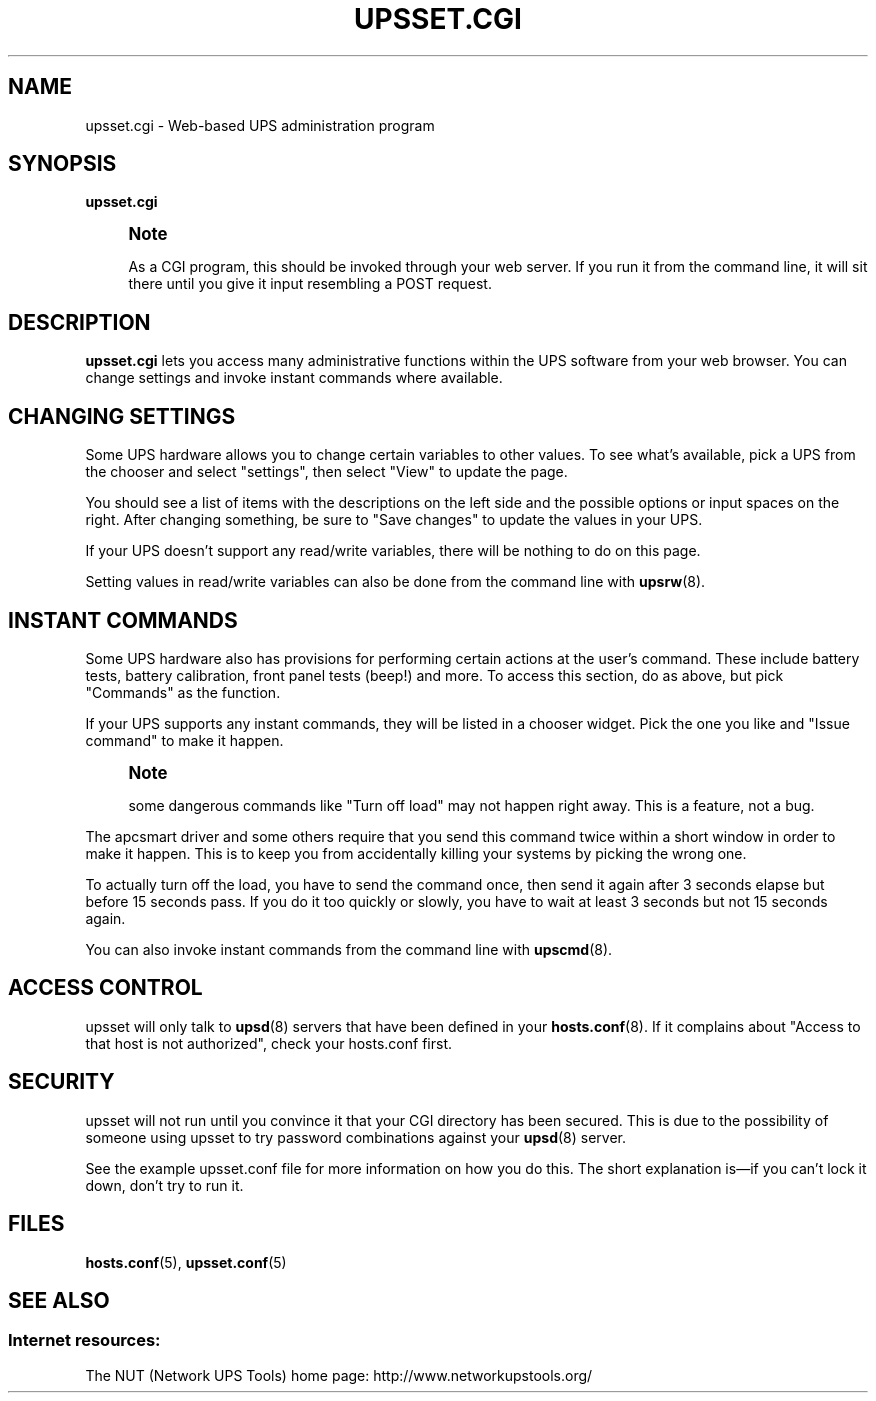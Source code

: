 '\" t
.\"     Title: upsset.cgi
.\"    Author: [FIXME: author] [see http://docbook.sf.net/el/author]
.\" Generator: DocBook XSL Stylesheets v1.78.1 <http://docbook.sf.net/>
.\"      Date: 04/17/2015
.\"    Manual: NUT Manual
.\"    Source: Network UPS Tools 2.7.3
.\"  Language: English
.\"
.TH "UPSSET\&.CGI" "8" "04/17/2015" "Network UPS Tools 2\&.7\&.3" "NUT Manual"
.\" -----------------------------------------------------------------
.\" * Define some portability stuff
.\" -----------------------------------------------------------------
.\" ~~~~~~~~~~~~~~~~~~~~~~~~~~~~~~~~~~~~~~~~~~~~~~~~~~~~~~~~~~~~~~~~~
.\" http://bugs.debian.org/507673
.\" http://lists.gnu.org/archive/html/groff/2009-02/msg00013.html
.\" ~~~~~~~~~~~~~~~~~~~~~~~~~~~~~~~~~~~~~~~~~~~~~~~~~~~~~~~~~~~~~~~~~
.ie \n(.g .ds Aq \(aq
.el       .ds Aq '
.\" -----------------------------------------------------------------
.\" * set default formatting
.\" -----------------------------------------------------------------
.\" disable hyphenation
.nh
.\" disable justification (adjust text to left margin only)
.ad l
.\" -----------------------------------------------------------------
.\" * MAIN CONTENT STARTS HERE *
.\" -----------------------------------------------------------------
.SH "NAME"
upsset.cgi \- Web\-based UPS administration program
.SH "SYNOPSIS"
.sp
\fBupsset\&.cgi\fR
.if n \{\
.sp
.\}
.RS 4
.it 1 an-trap
.nr an-no-space-flag 1
.nr an-break-flag 1
.br
.ps +1
\fBNote\fR
.ps -1
.br
.sp
As a CGI program, this should be invoked through your web server\&. If you run it from the command line, it will sit there until you give it input resembling a POST request\&.
.sp .5v
.RE
.SH "DESCRIPTION"
.sp
\fBupsset\&.cgi\fR lets you access many administrative functions within the UPS software from your web browser\&. You can change settings and invoke instant commands where available\&.
.SH "CHANGING SETTINGS"
.sp
Some UPS hardware allows you to change certain variables to other values\&. To see what\(cqs available, pick a UPS from the chooser and select "settings", then select "View" to update the page\&.
.sp
You should see a list of items with the descriptions on the left side and the possible options or input spaces on the right\&. After changing something, be sure to "Save changes" to update the values in your UPS\&.
.sp
If your UPS doesn\(cqt support any read/write variables, there will be nothing to do on this page\&.
.sp
Setting values in read/write variables can also be done from the command line with \fBupsrw\fR(8)\&.
.SH "INSTANT COMMANDS"
.sp
Some UPS hardware also has provisions for performing certain actions at the user\(cqs command\&. These include battery tests, battery calibration, front panel tests (beep!) and more\&. To access this section, do as above, but pick "Commands" as the function\&.
.sp
If your UPS supports any instant commands, they will be listed in a chooser widget\&. Pick the one you like and "Issue command" to make it happen\&.
.if n \{\
.sp
.\}
.RS 4
.it 1 an-trap
.nr an-no-space-flag 1
.nr an-break-flag 1
.br
.ps +1
\fBNote\fR
.ps -1
.br
.sp
some dangerous commands like "Turn off load" may not happen right away\&. This is a feature, not a bug\&.
.sp .5v
.RE
.sp
The apcsmart driver and some others require that you send this command twice within a short window in order to make it happen\&. This is to keep you from accidentally killing your systems by picking the wrong one\&.
.sp
To actually turn off the load, you have to send the command once, then send it again after 3 seconds elapse but before 15 seconds pass\&. If you do it too quickly or slowly, you have to wait at least 3 seconds but not 15 seconds again\&.
.sp
You can also invoke instant commands from the command line with \fBupscmd\fR(8)\&.
.SH "ACCESS CONTROL"
.sp
upsset will only talk to \fBupsd\fR(8) servers that have been defined in your \fBhosts.conf\fR(8)\&. If it complains about "Access to that host is not authorized", check your hosts\&.conf first\&.
.SH "SECURITY"
.sp
upsset will not run until you convince it that your CGI directory has been secured\&. This is due to the possibility of someone using upsset to try password combinations against your \fBupsd\fR(8) server\&.
.sp
See the example upsset\&.conf file for more information on how you do this\&. The short explanation is\(emif you can\(cqt lock it down, don\(cqt try to run it\&.
.SH "FILES"
.sp
\fBhosts.conf\fR(5), \fBupsset.conf\fR(5)
.SH "SEE ALSO"
.SS "Internet resources:"
.sp
The NUT (Network UPS Tools) home page: http://www\&.networkupstools\&.org/
